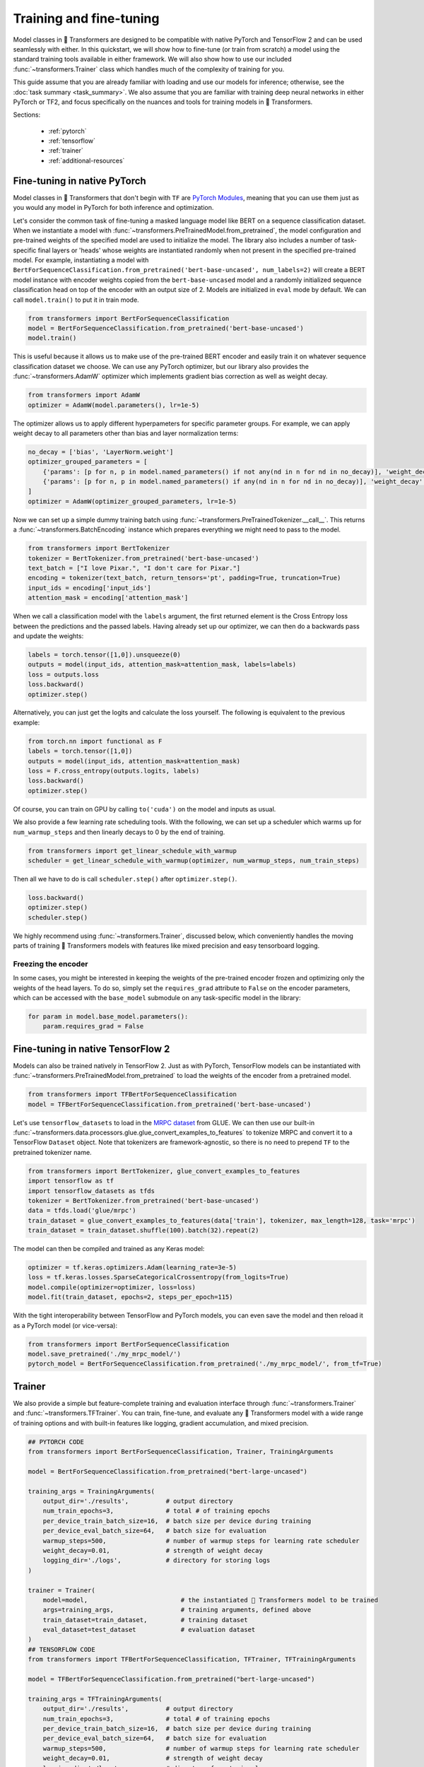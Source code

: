 .. 
    Copyright 2020 The HuggingFace Team. All rights reserved.

    Licensed under the Apache License, Version 2.0 (the "License"); you may not use this file except in compliance with
    the License. You may obtain a copy of the License at

        http://www.apache.org/licenses/LICENSE-2.0

    Unless required by applicable law or agreed to in writing, software distributed under the License is distributed on
    an "AS IS" BASIS, WITHOUT WARRANTIES OR CONDITIONS OF ANY KIND, either express or implied. See the License for the
    specific language governing permissions and limitations under the License.

Training and fine-tuning
=======================================================================================================================

Model classes in 🤗 Transformers are designed to be compatible with native PyTorch and TensorFlow 2 and can be used
seamlessly with either. In this quickstart, we will show how to fine-tune (or train from scratch) a model using the
standard training tools available in either framework. We will also show how to use our included
:func:`~transformers.Trainer` class which handles much of the complexity of training for you.

This guide assume that you are already familiar with loading and use our models for inference; otherwise, see the
:doc:`task summary <task_summary>`. We also assume that you are familiar with training deep neural networks in either
PyTorch or TF2, and focus specifically on the nuances and tools for training models in 🤗 Transformers.

Sections:

  - :ref:`pytorch`
  - :ref:`tensorflow`
  - :ref:`trainer`
  - :ref:`additional-resources`

.. _pytorch:

Fine-tuning in native PyTorch
^^^^^^^^^^^^^^^^^^^^^^^^^^^^^^^^^^^^^^^^^^^^^^^^^^^^^^^^^^^^^^^^^^^^^^^^^^^^^^^^^^^^^^^^^^^^^^^^^^^^^^^^^^^^^^^^^^^^^^^

Model classes in 🤗 Transformers that don't begin with ``TF`` are `PyTorch Modules
<https://pytorch.org/docs/master/generated/torch.nn.Module.html>`_, meaning that you can use them just as you would any
model in PyTorch for both inference and optimization.

Let's consider the common task of fine-tuning a masked language model like BERT on a sequence classification dataset.
When we instantiate a model with :func:`~transformers.PreTrainedModel.from_pretrained`, the model configuration and
pre-trained weights of the specified model are used to initialize the model. The library also includes a number of
task-specific final layers or 'heads' whose weights are instantiated randomly when not present in the specified
pre-trained model. For example, instantiating a model with
``BertForSequenceClassification.from_pretrained('bert-base-uncased', num_labels=2)`` will create a BERT model instance
with encoder weights copied from the ``bert-base-uncased`` model and a randomly initialized sequence classification
head on top of the encoder with an output size of 2. Models are initialized in ``eval`` mode by default. We can call
``model.train()`` to put it in train mode.

.. code-block:: python

    from transformers import BertForSequenceClassification
    model = BertForSequenceClassification.from_pretrained('bert-base-uncased')
    model.train()

This is useful because it allows us to make use of the pre-trained BERT encoder and easily train it on whatever
sequence classification dataset we choose. We can use any PyTorch optimizer, but our library also provides the
:func:`~transformers.AdamW` optimizer which implements gradient bias correction as well as weight decay.

.. code-block:: python

    from transformers import AdamW
    optimizer = AdamW(model.parameters(), lr=1e-5)

The optimizer allows us to apply different hyperpameters for specific parameter groups. For example, we can apply
weight decay to all parameters other than bias and layer normalization terms:

.. code-block:: python

    no_decay = ['bias', 'LayerNorm.weight']
    optimizer_grouped_parameters = [
        {'params': [p for n, p in model.named_parameters() if not any(nd in n for nd in no_decay)], 'weight_decay': 0.01},
        {'params': [p for n, p in model.named_parameters() if any(nd in n for nd in no_decay)], 'weight_decay': 0.0}
    ]
    optimizer = AdamW(optimizer_grouped_parameters, lr=1e-5)

Now we can set up a simple dummy training batch using :func:`~transformers.PreTrainedTokenizer.__call__`. This returns
a :func:`~transformers.BatchEncoding` instance which prepares everything we might need to pass to the model.

.. code-block:: python

    from transformers import BertTokenizer
    tokenizer = BertTokenizer.from_pretrained('bert-base-uncased')
    text_batch = ["I love Pixar.", "I don't care for Pixar."]
    encoding = tokenizer(text_batch, return_tensors='pt', padding=True, truncation=True)
    input_ids = encoding['input_ids']
    attention_mask = encoding['attention_mask']

When we call a classification model with the ``labels`` argument, the first returned element is the Cross Entropy loss
between the predictions and the passed labels. Having already set up our optimizer, we can then do a backwards pass and
update the weights:

.. code-block:: python

    labels = torch.tensor([1,0]).unsqueeze(0)
    outputs = model(input_ids, attention_mask=attention_mask, labels=labels)
    loss = outputs.loss
    loss.backward()
    optimizer.step()

Alternatively, you can just get the logits and calculate the loss yourself. The following is equivalent to the previous
example:

.. code-block:: python

    from torch.nn import functional as F
    labels = torch.tensor([1,0])
    outputs = model(input_ids, attention_mask=attention_mask)
    loss = F.cross_entropy(outputs.logits, labels)
    loss.backward()
    optimizer.step()

Of course, you can train on GPU by calling ``to('cuda')`` on the model and inputs as usual.

We also provide a few learning rate scheduling tools. With the following, we can set up a scheduler which warms up for
``num_warmup_steps`` and then linearly decays to 0 by the end of training.

.. code-block:: python

    from transformers import get_linear_schedule_with_warmup
    scheduler = get_linear_schedule_with_warmup(optimizer, num_warmup_steps, num_train_steps)

Then all we have to do is call ``scheduler.step()`` after ``optimizer.step()``.

.. code-block:: python

    loss.backward()
    optimizer.step()
    scheduler.step()

We highly recommend using :func:`~transformers.Trainer`, discussed below, which conveniently handles the moving parts
of training 🤗 Transformers models with features like mixed precision and easy tensorboard logging.


Freezing the encoder
-----------------------------------------------------------------------------------------------------------------------

In some cases, you might be interested in keeping the weights of the pre-trained encoder frozen and optimizing only the
weights of the head layers. To do so, simply set the ``requires_grad`` attribute to ``False`` on the encoder
parameters, which can be accessed with the ``base_model`` submodule on any task-specific model in the library:

.. code-block:: python

    for param in model.base_model.parameters():
        param.requires_grad = False


.. _tensorflow:

Fine-tuning in native TensorFlow 2
^^^^^^^^^^^^^^^^^^^^^^^^^^^^^^^^^^^^^^^^^^^^^^^^^^^^^^^^^^^^^^^^^^^^^^^^^^^^^^^^^^^^^^^^^^^^^^^^^^^^^^^^^^^^^^^^^^^^^^^

Models can also be trained natively in TensorFlow 2. Just as with PyTorch, TensorFlow models can be instantiated with
:func:`~transformers.PreTrainedModel.from_pretrained` to load the weights of the encoder from a pretrained model.

.. code-block:: python

    from transformers import TFBertForSequenceClassification
    model = TFBertForSequenceClassification.from_pretrained('bert-base-uncased')

Let's use ``tensorflow_datasets`` to load in the `MRPC dataset
<https://www.tensorflow.org/datasets/catalog/glue#gluemrpc>`_ from GLUE. We can then use our built-in
:func:`~transformers.data.processors.glue.glue_convert_examples_to_features` to tokenize MRPC and convert it to a
TensorFlow ``Dataset`` object. Note that tokenizers are framework-agnostic, so there is no need to prepend ``TF`` to
the pretrained tokenizer name.

.. code-block:: python

    from transformers import BertTokenizer, glue_convert_examples_to_features
    import tensorflow as tf
    import tensorflow_datasets as tfds
    tokenizer = BertTokenizer.from_pretrained('bert-base-uncased')
    data = tfds.load('glue/mrpc')
    train_dataset = glue_convert_examples_to_features(data['train'], tokenizer, max_length=128, task='mrpc')
    train_dataset = train_dataset.shuffle(100).batch(32).repeat(2)

The model can then be compiled and trained as any Keras model:

.. code-block:: python

    optimizer = tf.keras.optimizers.Adam(learning_rate=3e-5)
    loss = tf.keras.losses.SparseCategoricalCrossentropy(from_logits=True)
    model.compile(optimizer=optimizer, loss=loss)
    model.fit(train_dataset, epochs=2, steps_per_epoch=115)

With the tight interoperability between TensorFlow and PyTorch models, you can even save the model and then reload it
as a PyTorch model (or vice-versa):

.. code-block:: python

    from transformers import BertForSequenceClassification
    model.save_pretrained('./my_mrpc_model/')
    pytorch_model = BertForSequenceClassification.from_pretrained('./my_mrpc_model/', from_tf=True)


.. _trainer:

Trainer
^^^^^^^^^^^^^^^^^^^^^^^^^^^^^^^^^^^^^^^^^^^^^^^^^^^^^^^^^^^^^^^^^^^^^^^^^^^^^^^^^^^^^^^^^^^^^^^^^^^^^^^^^^^^^^^^^^^^^^^

We also provide a simple but feature-complete training and evaluation interface through :func:`~transformers.Trainer`
and :func:`~transformers.TFTrainer`. You can train, fine-tune, and evaluate any 🤗 Transformers model with a wide range
of training options and with built-in features like logging, gradient accumulation, and mixed precision.

.. code-block:: python

    ## PYTORCH CODE
    from transformers import BertForSequenceClassification, Trainer, TrainingArguments

    model = BertForSequenceClassification.from_pretrained("bert-large-uncased")

    training_args = TrainingArguments(
        output_dir='./results',          # output directory
        num_train_epochs=3,              # total # of training epochs
        per_device_train_batch_size=16,  # batch size per device during training
        per_device_eval_batch_size=64,   # batch size for evaluation
        warmup_steps=500,                # number of warmup steps for learning rate scheduler
        weight_decay=0.01,               # strength of weight decay
        logging_dir='./logs',            # directory for storing logs
    )

    trainer = Trainer(
        model=model,                         # the instantiated 🤗 Transformers model to be trained
        args=training_args,                  # training arguments, defined above
        train_dataset=train_dataset,         # training dataset
        eval_dataset=test_dataset            # evaluation dataset
    )
    ## TENSORFLOW CODE
    from transformers import TFBertForSequenceClassification, TFTrainer, TFTrainingArguments

    model = TFBertForSequenceClassification.from_pretrained("bert-large-uncased")

    training_args = TFTrainingArguments(
        output_dir='./results',          # output directory
        num_train_epochs=3,              # total # of training epochs
        per_device_train_batch_size=16,  # batch size per device during training
        per_device_eval_batch_size=64,   # batch size for evaluation
        warmup_steps=500,                # number of warmup steps for learning rate scheduler
        weight_decay=0.01,               # strength of weight decay
        logging_dir='./logs',            # directory for storing logs
    )

    trainer = TFTrainer(
        model=model,                         # the instantiated 🤗 Transformers model to be trained
        args=training_args,                  # training arguments, defined above
        train_dataset=tfds_train_dataset,    # tensorflow_datasets training dataset
        eval_dataset=tfds_test_dataset       # tensorflow_datasets evaluation dataset
    )

Now simply call ``trainer.train()`` to train and ``trainer.evaluate()`` to evaluate. You can use your own module as
well, but the first argument returned from ``forward`` must be the loss which you wish to optimize.

:func:`~transformers.Trainer` uses a built-in default function to collate batches and prepare them to be fed into the
model. If needed, you can also use the ``data_collator`` argument to pass your own collator function which takes in the
data in the format provided by your dataset and returns a batch ready to be fed into the model. Note that
:func:`~transformers.TFTrainer` expects the passed datasets to be dataset objects from ``tensorflow_datasets``.

To calculate additional metrics in addition to the loss, you can also define your own ``compute_metrics`` function and
pass it to the trainer.

.. code-block:: python

    from sklearn.metrics import accuracy_score, precision_recall_fscore_support

    def compute_metrics(pred):
        labels = pred.label_ids
        preds = pred.predictions.argmax(-1)
        precision, recall, f1, _ = precision_recall_fscore_support(labels, preds, average='binary')
        acc = accuracy_score(labels, preds)
        return {
            'accuracy': acc,
            'f1': f1,
            'precision': precision,
            'recall': recall
        }

Finally, you can view the results, including any calculated metrics, by launching tensorboard in your specified
``logging_dir`` directory.

Trainer Integrations
^^^^^^^^^^^^^^^^^^^^^^^^^^^^^^^^^^^^^^^^^^^^^^^^^^^^^^^^^^^^^^^^^^^^^^^^^^^^^^^^^^^^^^^^^^^^^^^^^^^^^^^^^^^^^^^^^^^^^^^


The trainer is being extended to support experimental libraries that may dramatically improve your training time and
fit bigger models.

The main part that is being integrated at the moment is based on the paper `ZeRO: Memory Optimizations Toward Training
Trillion Parameter Models, by Samyam Rajbhandari, Jeff Rasley, Olatunji Ruwase, Yuxiong He
<https://arxiv.org/abs/1910.02054>`__.

These parts are supported by FairScale and DeepSpeed that have been integrated into ``transformers``' Trainer.

FairScale
-----------------------------------------------------------------------------------------------------------------------

You can already deploy the following features from this paper:

* Optimizer State Sharding
* Gradient Sharding

using the `--sharded_ddp` trainer argument. This is implemented via `fairscale
<https://github.com/facebookresearch/fairscale/>`__, so you will have to install this library.

This feature requires distributed training (so multiple GPUs) and is not implemented for TPUs.

For example here is how you could use it for ``finetune_trainer.py``:

.. code-block:: bash

    cd examples/seq2seq
    python -m torch.distributed.launch --nproc_per_node=2 ./finetune_trainer.py \
    --model_name_or_path sshleifer/distill-mbart-en-ro-12-4 --data_dir wmt_en_ro \
    --output_dir output_dir --overwrite_output_dir \
    --do_train --n_train 500 --num_train_epochs 1 \
    --per_device_train_batch_size 1  --freeze_embeds \
    --src_lang en_XX --tgt_lang ro_RO --task translation \
    --fp16 --sharded_ddp

Note that it works with `--fp16` too, to make things even faster.

One of the main benefits of enabling `--sharded_ddp` is that it uses a lot less GPU memory, so you should be able to
use significantly larger batch sizes using the same hardware (e.g. 3x or bigger).

DeepSpeed
-----------------------------------------------------------------------------------------------------------------------

The other important third party component that this trainer supports is `DeepSpeed
<https://github.com/microsoft/DeepSpeed>`__.

It implements almost everything described in the `ZeRO paper <https://arxiv.org/abs/1910.02054>`__. As of this writing
it is still missing ZeRO's stage 3. "Parameter Partitioning (Pos+g+p )", but it fully supports:

1. Optimizer State Partitioning (stage 1)
2. Add Gradient Partitioning (stage 2)

To enable DeepSpeed you need to first install DeepSpeed following `the instructions
<https://github.com/microsoft/deepspeed#installation>`__.

And when the installation has been completed you need to adjust the command line arguments as following:

1. replace ``python -m torch.distributed.launch`` with ``deepspeed``
2. add a new argument ``--deepspeed ds_config.json`` where ``ds_config.json`` is the DeepSpeed configuration file as
   documented at https://www.deepspeed.ai/docs/config-json/

Therefore if your original program looked as following:

.. code-block:: bash

    python -m torch.distributed.launch --nproc_per_node=2 your_program.py <your program\'s normal args>

Now it becomes:

.. code-block:: bash

    deepspeed your_program.py <your program\'s normal args> --deepspeed ds_config.json

For example to run ``finetune_trainer.py`` under DeepSpeed:

.. code-block:: bash

    cd examples/seq2seq
    deepspeed ./finetune_trainer.py --deepspeed ds_config.json \
    --model_name_or_path sshleifer/distill-mbart-en-ro-12-4 --data_dir wmt_en_ro \
    --output_dir output_dir --overwrite_output_dir \
    --do_train --n_train 500 --num_train_epochs 1 \
    --per_device_train_batch_size 1  --freeze_embeds \
    --src_lang en_XX --tgt_lang ro_RO --task translation

Of course, you can name the DeepSpeed configuration file in any way you want, just adjust its name when you specify it
on the command line.

Note that in the DeepSpeed documentation you are likely to see ``--deepspeed --deepspeed_config ds_config.json`` - i.e.
2 DeepSpeed-related arguments, but for simplicity-sake, and since there are already so many arguments to deal with, we
combined the two into a single argument.

You can configure DeepSpeed integration in 2 ways:

1. supply most of the configuration inside ``ds_config.json``
2. configure it using the normal trainer arguments

For example here is an example of a ``ds_config.json`` configuration file which activates ZeRO stage 2 features,
enables fp16, uses Adam optimizer and WarmupLR scheduler:

.. code-block:: json

    {
        "steps_per_print": 2000,

        "fp16": {
            "enabled": true,
            "loss_scale": 0,
            "loss_scale_window": 1000,
            "hysteresis": 2,
            "min_loss_scale": 1
        },

       "zero_optimization": {
           "stage": 2,
           "allgather_partitions": true,
           "allgather_bucket_size": 200000000,
           "overlap_comm": true,
           "reduce_scatter": true,
           "reduce_bucket_size": 200000000,
           "contiguous_gradients": true,
           "cpu_offload": true
       },

       "optimizer": {
         "type": "Adam",
         "params": {
           "lr": 3e-5,
           "betas": [
             0.8,
             0.999
           ],
           "eps": 1e-8,
           "weight_decay": 3e-7
         }
       },
       "scheduler": {
         "type": "WarmupLR",
         "params": {
           "warmup_min_lr": 0,
           "warmup_max_lr": 3e-5,
           "warmup_num_steps": 500
         }
       }
    }                

If you already have a command line that you have been using with HF Trainer args, you can continue using those and
Trainer will automatically convert them into the corresponding DeepSpeed configuration file. So for example you could
use the following ``ds_config.json`` configuration file:

.. code-block:: json

    {
       "steps_per_print": 2000,    
       "zero_optimization": {
           "stage": 2,
           "allgather_partitions": true,
           "allgather_bucket_size": 200000000,
           "overlap_comm": true,
           "reduce_scatter": true,
           "reduce_bucket_size": 200000000,
           "contiguous_gradients": true,
           "cpu_offload": true
       }    
    }                

and the following command line arguments:

.. code-block:: bash

    --learning_rate 3e-5 --warmup_steps 500 --adam_beta1 0.8 --adam_beta2 0.999 --adam_epsilon 1e-8 \
    --weight_decay 3e-7 --lr_scheduler_type constant_with_warmup --fp16 --fp16_backend amp

to achieve the same as the much longer json file in the first example.

You always have to supply the following arguments specific to both DeepSpeed configuration and are also needed by the
Trainer:

* ``--per_device_train_batch_size``
* ``--gradient_accumulation_steps``

For all the DeepSpeed configuration options that can be used in its configuration file please refer to the `following
documentation <https://www.deepspeed.ai/docs/config-json/>`__

The ``zero_optimization`` section of the configuration file is the most important part (`docs
<https://www.deepspeed.ai/docs/config-json/#zero-optimizations-for-fp16-training>`__). For example, here is where you
define which ZeRO stages you want to enable.

Note the buffer sizes `allgather_bucket_size`, which `reduce_bucket_size` in this example are set to a relatively small
size which most cards should handle - if you have a large GPU consider raising those to ``500000000`` to get better
performance.

``transformers`` trainer only integrates DeepSpeed, therefore if you have any questions with regards to its usage
please file an issue with `DeepSpeed github <https://github.com/microsoft/deepspeed>`__.

Miscellaneous notes:

* DeepSpeed works with the PyTorch Trainer but not TF Trainer.
* While DeepSpeed has a pip installable PyPI package, it is highly recommended that it be `installed from source
  <https://github.com/microsoft/deepspeed#installation>`__ to best match your hardware and also to enable features like
  1-bit Adam, which aren't available in the pypi distribution.

Main DeepSpeed resources:

- `github <https://github.com/microsoft/deepspeed>`__
- `Usage docs <https://www.deepspeed.ai/getting-started/>`__
- `API docs <https://deepspeed.readthedocs.io/en/latest/index.html>`__


.. _additional-resources:

Additional resources
^^^^^^^^^^^^^^^^^^^^^^^^^^^^^^^^^^^^^^^^^^^^^^^^^^^^^^^^^^^^^^^^^^^^^^^^^^^^^^^^^^^^^^^^^^^^^^^^^^^^^^^^^^^^^^^^^^^^^^^

- `A lightweight colab demo <https://colab.research.google.com/drive/1-JIJlao4dI-Ilww_NnTc0rxtp-ymgDgM?usp=sharing>`_
  which uses ``Trainer`` for IMDb sentiment classification.

- `🤗 Transformers Examples <https://github.com/huggingface/transformers/tree/master/examples>`_ including scripts for
  training and fine-tuning on GLUE, SQuAD, and several other tasks.

- `How to train a language model
  <https://colab.research.google.com/github/huggingface/blog/blob/master/notebooks/01_how_to_train.ipynb>`_, a detailed
  colab notebook which uses ``Trainer`` to train a masked language model from scratch on Esperanto.

- `🤗 Transformers Notebooks <notebooks.html>`_ which contain dozens of example notebooks from the community for
  training and using 🤗 Transformers on a variety of tasks.
